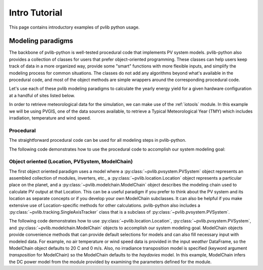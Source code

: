 .. _introtutorial:

Intro Tutorial
==============

This page contains introductory examples of pvlib python usage.

.. _modeling-paradigms:

Modeling paradigms
------------------

The backbone of pvlib-python
is well-tested procedural code that implements PV system models.
pvlib-python also provides a collection of classes for users
that prefer object-oriented programming.
These classes can help users keep track of data in a more organized way,
provide some "smart" functions with more flexible inputs,
and simplify the modeling process for common situations.
The classes do not add any algorithms beyond what's available
in the procedural code, and most of the object methods
are simple wrappers around the corresponding procedural code.

Let's use each of these pvlib modeling paradigms
to calculate the yearly energy yield for a given hardware
configuration at a handful of sites listed below.

.. ipython:: python

    import pvlib
    import pandas as pd
    import matplotlib.pyplot as plt

    # latitude, longitude, name, altitude, timezone
    coordinates = [
        (32.2, -111.0, 'Tucson', 700, 'Etc/GMT+7'),
        (35.1, -106.6, 'Albuquerque', 1500, 'Etc/GMT+7'),
        (37.8, -122.4, 'San Francisco', 10, 'Etc/GMT+8'),
        (52.5, 13.4, 'Berlin', 34, 'Etc/GMT-1'),
    ]

    # get the module and inverter specifications from SAM
    sandia_modules = pvlib.pvsystem.retrieve_sam('SandiaMod')
    sapm_inverters = pvlib.pvsystem.retrieve_sam('cecinverter')
    module = sandia_modules['Canadian_Solar_CS5P_220M___2009_']
    inverter = sapm_inverters['ABB__MICRO_0_25_I_OUTD_US_208__208V_']
    temperature_model_parameters = pvlib.temperature.TEMPERATURE_MODEL_PARAMETERS['sapm']['open_rack_glass_glass']


In order to retrieve meteorological data for the simulation, we can make use of
the :ref:`iotools` module. In this example we will be using PVGIS, one of the
data sources available, to retrieve a Typical Meteorological Year (TMY) which
includes irradiation, temperature and wind speed.

.. ipython:: python

    tmys = []
    for location in coordinates:
        latitude, longitude, name, altitude, timezone = location
        weather = pvlib.iotools.get_pvgis_tmy(latitude, longitude,
		                              map_variables=True)[0]
        weather.index.name = "utc_time"
        tmys.append(weather)


Procedural
^^^^^^^^^^

The straightforward procedural code can be used for all modeling
steps in pvlib-python.

The following code demonstrates how to use the procedural code
to accomplish our system modeling goal:

.. ipython:: python

    system = {'module': module, 'inverter': inverter,
              'surface_azimuth': 180}

    energies = {}

    for location, weather in zip(coordinates, tmys):
        latitude, longitude, name, altitude, timezone = location
        system['surface_tilt'] = latitude
        solpos = pvlib.solarposition.get_solarposition(
            time=weather.index,
            latitude=latitude,
            longitude=longitude,
            altitude=altitude,
            temperature=weather["temp_air"],
            pressure=pvlib.atmosphere.alt2pres(altitude),
        )
        dni_extra = pvlib.irradiance.get_extra_radiation(weather.index)
        airmass = pvlib.atmosphere.get_relative_airmass(solpos['apparent_zenith'])
        pressure = pvlib.atmosphere.alt2pres(altitude)
        am_abs = pvlib.atmosphere.get_absolute_airmass(airmass, pressure)
        aoi = pvlib.irradiance.aoi(
            system['surface_tilt'],
            system['surface_azimuth'],
            solpos["apparent_zenith"],
            solpos["azimuth"],
        )
        total_irradiance = pvlib.irradiance.get_total_irradiance(
            system['surface_tilt'],
            system['surface_azimuth'],
            solpos['apparent_zenith'],
            solpos['azimuth'],
            weather['dni'],
            weather['ghi'],
            weather['dhi'],
            dni_extra=dni_extra,
            model='haydavies',
        )
        cell_temperature = pvlib.temperature.sapm_cell(
            total_irradiance['poa_global'],
            weather["temp_air"],
            weather["wind_speed"],
            **temperature_model_parameters,
        )
        effective_irradiance = pvlib.pvsystem.sapm_effective_irradiance(
            total_irradiance['poa_direct'],
            total_irradiance['poa_diffuse'],
            am_abs,
            aoi,
            module,
        )
        dc = pvlib.pvsystem.sapm(effective_irradiance, cell_temperature, module)
        ac = pvlib.inverter.sandia(dc['v_mp'], dc['p_mp'], inverter)
        annual_energy = ac.sum()
        energies[name] = annual_energy

    energies = pd.Series(energies)

    # based on the parameters specified above, these are in W*hrs
    print(energies)

    energies.plot(kind='bar', rot=0)
    @savefig proc-energies.png width=6in
    plt.ylabel('Yearly energy yield (W hr)')
    @suppress
    plt.close();


.. _object-oriented:

Object oriented (Location, PVSystem, ModelChain)
^^^^^^^^^^^^^^^^^^^^^^^^^^^^^^^^^^^^^^^^^^^^^^^^

The first object oriented paradigm uses a model where a
:py:class:`~pvlib.pvsystem.PVSystem` object represents an assembled
collection of modules, inverters, etc., a
:py:class:`~pvlib.location.Location` object represents a particular
place on the planet, and a :py:class:`~pvlib.modelchain.ModelChain`
object describes the modeling chain used to calculate PV output at that
Location. This can be a useful paradigm if you prefer to think about the
PV system and its location as separate concepts or if you develop your
own ModelChain subclasses. It can also be helpful if you make extensive
use of Location-specific methods for other calculations. pvlib-python
also includes a :py:class:`~pvlib.tracking.SingleAxisTracker` class that
is a subclass of :py:class:`~pvlib.pvsystem.PVSystem`.

The following code demonstrates how to use
:py:class:`~pvlib.location.Location`,
:py:class:`~pvlib.pvsystem.PVSystem`, and
:py:class:`~pvlib.modelchain.ModelChain` objects to accomplish our
system modeling goal. ModelChain objects provide convenience methods
that can provide default selections for models and can also fill
necessary input with modeled data. For example, no air temperature
or wind speed data is provided in the input *weather* DataFrame,
so the ModelChain object defaults to 20 C and 0 m/s. Also, no irradiance
transposition model is specified (keyword argument `transposition` for
ModelChain) so the ModelChain defaults to the `haydavies` model. In this
example, ModelChain infers the DC power model from the module provided
by examining the parameters defined for the module.

.. ipython:: python

    from pvlib.pvsystem import PVSystem
    from pvlib.location import Location
    from pvlib.modelchain import ModelChain

    energies = {}
    for location, weather in zip(coordinates, tmys):
        latitude, longitude, name, altitude, timezone = location
        location = Location(
            latitude,
            longitude,
            name=name,
            altitude=altitude,
            tz=timezone,
        )
        system = PVSystem(
            surface_tilt=latitude,
            surface_azimuth=180,
            module_parameters=module,
            inverter_parameters=inverter,
            temperature_model_parameters=temperature_model_parameters,
        )

        mc = ModelChain(system, location)
        mc.run_model(weather)
        annual_energy = mc.results.ac.sum()
        energies[name] = annual_energy

    energies = pd.Series(energies)

    # based on the parameters specified above, these are in W*hrs
    print(energies)

    energies.plot(kind='bar', rot=0)
    @savefig modelchain-energies.png width=6in
    plt.ylabel('Yearly energy yield (W hr)')
    @suppress
    plt.close();
